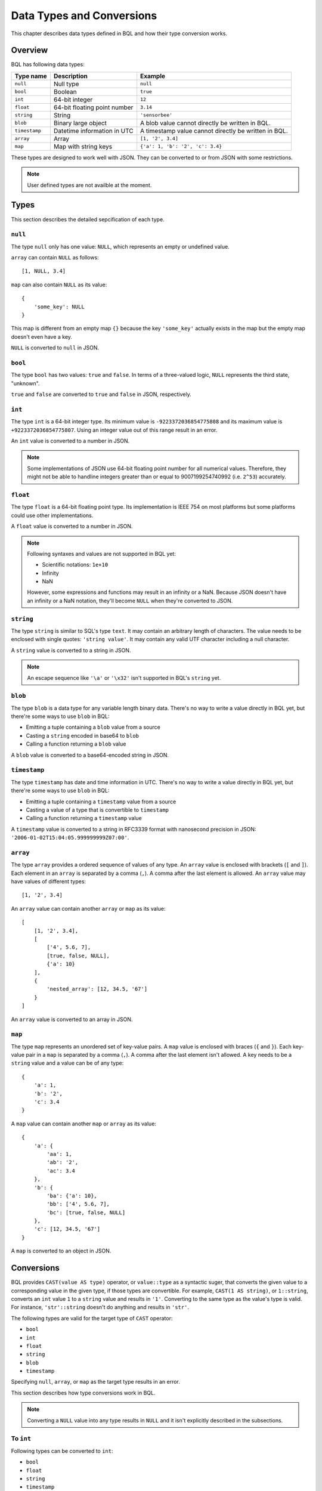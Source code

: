 **************************
Data Types and Conversions
**************************

This chapter describes data types defined in BQL and how their type conversion
works.

Overview
========

BQL has following data types:

.. csv-table::
    :header: "Type name", "Description", "Example"

    ``null``, Null type, ``null``
    ``bool``, Boolean, ``true``
    ``int``, 64-bit integer, ``12``
    ``float``, 64-bit floating point number, ``3.14``
    ``string``, String, ``'sensorbee'``
    ``blob``, Binary large object, A blob value cannot directly be written in BQL.
    ``timestamp``, Datetime information in UTC, A timestamp value cannot directly be written in BQL.
    ``array``, Array, "``[1, '2', 3.4]``"
    ``map``, Map with string keys, "``{'a': 1, 'b': '2', 'c': 3.4}``"

These types are designed to work well with JSON. They can be converted to or
from JSON with some restrictions.

.. note::

    User defined types are not availble at the moment.

Types
=====

This section describes the detailed sepcification of each type.

``null``
--------

The type ``null`` only has one value: ``NULL``, which represents an empty or
undefined value.

``array`` can contain ``NULL`` as follows::

    [1, NULL, 3.4]

``map`` can also contain ``NULL`` as its value::

    {
        'some_key': NULL
    }

This map is different from an empty map ``{}`` because the key ``'some_key'``
actually exists in the map but the empty map doesn't even have a key.

``NULL`` is converted to ``null`` in JSON.

``bool``
--------

The type ``bool`` has two values: ``true`` and ``false``. In terms of a
three-valued logic, ``NULL`` represents the third state, "unknown".

``true`` and ``false`` are converted to ``true`` and ``false`` in JSON,
respectively.

``int``
-------

The type ``int`` is a 64-bit integer type. Its minimum value is
``-9223372036854775808`` and its maximum value is ``+9223372036854775807``.
Using an integer value out of this range result in an error.

An ``int`` value is converted to a number in JSON.

.. note::

    Some implementations of JSON use 64-bit floating point number for all
    numerical values. Therefore, they might not be able to handline integers
    greater than or equal to 9007199254740992 (i.e. ``2^53``) accurately.

``float``
---------

The type ``float`` is a 64-bit floating point type. Its implementation is
IEEE 754 on most platforms but some platforms could use other implementations.

A ``float`` value is converted to a number in JSON.

.. note::

    Following syntaxes and values are not supported in BQL yet:

    * Scientific notations: ``1e+10``
    * Infinity
    * NaN

    However, some expressions and functions may result in an infinity or a NaN.
    Because JSON doesn't have an infinity or a NaN notation, they'll become
    ``NULL`` when they're converted to JSON.

``string``
----------

The type ``string`` is similar to SQL's type ``text``. It may contain an
arbitrary length of characters. The value needs to be enclosed with single
quotes: ``'string value'``. It may contain any valid UTF character including a
null character.

A ``string`` value is converted to a string in JSON.

.. note::

    An escape sequence like ``'\a'`` or ``'\x32'`` isn't supported in BQL's
    ``string`` yet.

``blob``
--------

The type ``blob`` is a data type for any variable length binary data. There's no
way to write a value directly in BQL yet, but there're some ways to use ``blob``
in BQL:

* Emitting a tuple containing a ``blob`` value from a source
* Casting a ``string`` encoded in base64 to ``blob``
* Calling a function returning a ``blob`` value

A ``blob`` value is converted to a base64-encoded string in JSON.

``timestamp``
-------------

The type ``timestamp`` has date and time information in UTC. There's no way to
write a value directly in BQL yet, but there're some ways to use ``blob`` in
BQL:

* Emitting a tuple containing a ``timestamp`` value from a source
* Casting a value of a type that is convertible to ``timestamp``
* Calling a function returning a ``timestamp`` value

A ``timestamp`` value is converted to a string in RFC3339 format with nanosecond
precision in JSON: ``'2006-01-02T15:04:05.999999999Z07:00'``.

``array``
---------

The type ``array`` provides a ordered sequence of values of any type. An
``array`` value is enclosed with brackets (``[`` and ``]``). Each element in an
``array`` is separated by a comma (``,``). A comma after the last element is
allowed. An ``array`` value may have values of different types::

    [1, '2', 3.4]

An ``array`` value can contain another ``array`` or ``map`` as its value::

    [
        [1, '2', 3.4],
        [
            ['4', 5.6, 7],
            [true, false, NULL],
            {'a': 10}
        ],
        {
            'nested_array': [12, 34.5, '67']
        }
    ]

An ``array`` value is converted to an array in JSON.

``map``
-------

The type ``map`` represents an unordered set of key-value pairs. A ``map``
value is enclosed with braces (``{`` and ``}``). Each key-value pair in a ``map``
is separated by a comma (``,``). A comma after the last element isn't allowed.
A key needs to be a ``string`` value and a value can be of any type::

    {
        'a': 1,
        'b': '2',
        'c': 3.4
    }

A ``map`` value can contain another ``map`` or ``array`` as its value::

    {
        'a': {
            'aa': 1,
            'ab': '2',
            'ac': 3.4
        },
        'b': {
            'ba': {'a': 10},
            'bb': ['4', 5.6, 7],
            'bc': [true, false, NULL]
        },
        'c': [12, 34.5, '67']
    }

A ``map`` is converted to an object in JSON.

Conversions
===========

BQL provides ``CAST(value AS type)`` operator, or ``value::type`` as a syntactic
suger, that converts the given value to a corresponding value in the given type,
if those types are convertible. For example, ``CAST(1 AS string)``, or
``1::string``, converts an ``int`` value ``1`` to a ``string`` value and
results in ``'1'``. Converting to the same type as the value's type is valid.
For instance, ``'str'::string`` doesn't do anything and results in ``'str'``.

The following types are valid for the target type of ``CAST`` operator:

* ``bool``
* ``int``
* ``float``
* ``string``
* ``blob``
* ``timestamp``

Specifying ``null``, ``array``, or ``map`` as the target type results in an
error.

This section describes how type conversions work in BQL.

.. note::

    Converting a ``NULL`` value into any type results in ``NULL`` and it isn't
    explicitly described in the subsections.

To ``int``
----------

Following types can be converted to ``int``:

* ``bool``
* ``float``
* ``string``
* ``timestamp``

From ``bool``
^^^^^^^^^^^^^

``true::int`` results in 1 and ``false::int`` results in 0.

From ``float``
^^^^^^^^^^^^^^

Converting a ``float`` value into a ``int`` value results in the greatest
``int`` value less than or equal to the ``float`` value::

    1.0::int  -- => 1
    1.4::int  -- => 1
    1.5::int  -- => 1
    2.01::int -- => 2

The conversion results in an error when the ``float`` value is out of the valid
range of ``int`` values.

From ``string``
^^^^^^^^^^^^^^^

When converting a ``string`` value into an ``int`` value, ``CAST`` operator
first tries to parse it as an integer to guarantee better precision. If the
parsing fails, it tries to parse the ``string`` value as a ``float`` value and
then converts the result to an ``int`` value.

::

    '1'::int   -- => 1
    '2.5'::int -- => 2

The conversion results in an error when the ``string`` value contains the
number that is out of the valid range of ``int`` values, or the value isn't a
number. For example, ``'1a'::string`` results in an error even though the value
starts with a number.

From ``timestamp``
^^^^^^^^^^^^^^^^^^

A ``timestamp`` value is converted to an ``int`` value as the number of
microseconds elapsed since January 1, 1970 UTC::

    ('1970-01-01T00:00:00Z'::timestamp)::int        -- => 0
    ('1970-01-01T00:00:00.123456Z'::timestamp)::int -- => 123456
    ('1970-01-02T00:00:00Z'::timestamp)::int        -- => 86400000000
    ('2016-01-18T09:22:40.123456Z'::timestamp)::int -- => 1453108960123456

The maximum ``timestamp`` that can be converted to ``int`` is
294247-01-10T04:00:54.775807Z. The minimum is -290308-12-21T19:59:05.224192Z.

